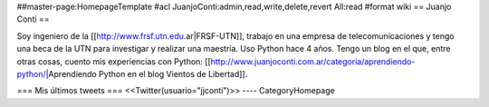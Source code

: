 ##master-page:HomepageTemplate
#acl JuanjoConti:admin,read,write,delete,revert All:read
#format wiki
== Juanjo Conti ==

Soy ingeniero de la [[http://www.frsf.utn.edu.ar|FRSF-UTN]], trabajo en una empresa de telecomunicaciones y tengo una beca de la UTN para investigar y realizar una maestría. Uso Python hace 4 años. Tengo un blog en el que, entre otras cosas, cuento mis experiencias con Python: [[http://www.juanjoconti.com.ar/categoria/aprendiendo-python/|Aprendiendo Python en el blog Vientos de Libertad]].

=== Mis últimos tweets ===
<<Twitter(usuario="jjconti")>>
----
CategoryHomepage
